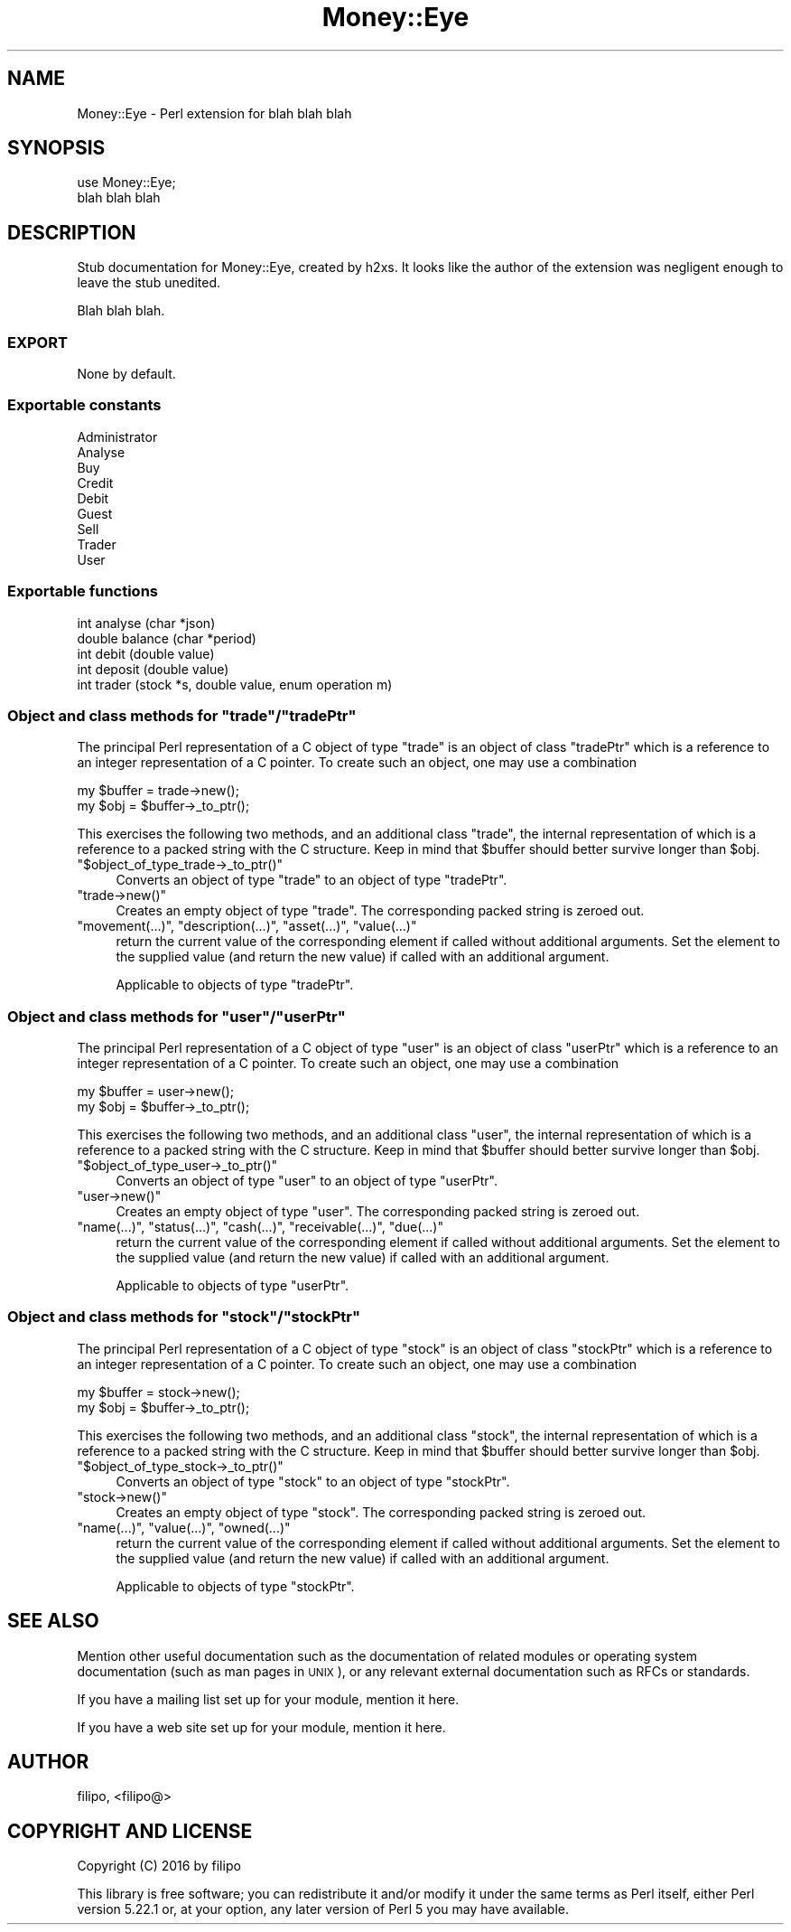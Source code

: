 .\" Automatically generated by Pod::Man 4.07 (Pod::Simple 3.29)
.\"
.\" Standard preamble:
.\" ========================================================================
.de Sp \" Vertical space (when we can't use .PP)
.if t .sp .5v
.if n .sp
..
.de Vb \" Begin verbatim text
.ft CW
.nf
.ne \\$1
..
.de Ve \" End verbatim text
.ft R
.fi
..
.\" Set up some character translations and predefined strings.  \*(-- will
.\" give an unbreakable dash, \*(PI will give pi, \*(L" will give a left
.\" double quote, and \*(R" will give a right double quote.  \*(C+ will
.\" give a nicer C++.  Capital omega is used to do unbreakable dashes and
.\" therefore won't be available.  \*(C` and \*(C' expand to `' in nroff,
.\" nothing in troff, for use with C<>.
.tr \(*W-
.ds C+ C\v'-.1v'\h'-1p'\s-2+\h'-1p'+\s0\v'.1v'\h'-1p'
.ie n \{\
.    ds -- \(*W-
.    ds PI pi
.    if (\n(.H=4u)&(1m=24u) .ds -- \(*W\h'-12u'\(*W\h'-12u'-\" diablo 10 pitch
.    if (\n(.H=4u)&(1m=20u) .ds -- \(*W\h'-12u'\(*W\h'-8u'-\"  diablo 12 pitch
.    ds L" ""
.    ds R" ""
.    ds C` ""
.    ds C' ""
'br\}
.el\{\
.    ds -- \|\(em\|
.    ds PI \(*p
.    ds L" ``
.    ds R" ''
.    ds C`
.    ds C'
'br\}
.\"
.\" Escape single quotes in literal strings from groff's Unicode transform.
.ie \n(.g .ds Aq \(aq
.el       .ds Aq '
.\"
.\" If the F register is >0, we'll generate index entries on stderr for
.\" titles (.TH), headers (.SH), subsections (.SS), items (.Ip), and index
.\" entries marked with X<> in POD.  Of course, you'll have to process the
.\" output yourself in some meaningful fashion.
.\"
.\" Avoid warning from groff about undefined register 'F'.
.de IX
..
.if !\nF .nr F 0
.if \nF>0 \{\
.    de IX
.    tm Index:\\$1\t\\n%\t"\\$2"
..
.    if !\nF==2 \{\
.        nr % 0
.        nr F 2
.    \}
.\}
.\" ========================================================================
.\"
.IX Title "Money::Eye 3pm"
.TH Money::Eye 3pm "2016-09-28" "perl v5.22.1" "User Contributed Perl Documentation"
.\" For nroff, turn off justification.  Always turn off hyphenation; it makes
.\" way too many mistakes in technical documents.
.if n .ad l
.nh
.SH "NAME"
Money::Eye \- Perl extension for blah blah blah
.SH "SYNOPSIS"
.IX Header "SYNOPSIS"
.Vb 2
\&  use Money::Eye;
\&  blah blah blah
.Ve
.SH "DESCRIPTION"
.IX Header "DESCRIPTION"
Stub documentation for Money::Eye, created by h2xs. It looks like the
author of the extension was negligent enough to leave the stub
unedited.
.PP
Blah blah blah.
.SS "\s-1EXPORT\s0"
.IX Subsection "EXPORT"
None by default.
.SS "Exportable constants"
.IX Subsection "Exportable constants"
.Vb 9
\&  Administrator
\&  Analyse
\&  Buy
\&  Credit
\&  Debit
\&  Guest
\&  Sell
\&  Trader
\&  User
.Ve
.SS "Exportable functions"
.IX Subsection "Exportable functions"
.Vb 5
\&  int analyse (char *json)
\&  double balance (char *period)
\&  int debit (double value)
\&  int deposit (double value)
\&  int trader (stock *s, double value, enum operation m)
.Ve
.ie n .SS "Object and class methods for ""trade""/""tradePtr"""
.el .SS "Object and class methods for \f(CWtrade\fP/\f(CWtradePtr\fP"
.IX Subsection "Object and class methods for trade/tradePtr"
The principal Perl representation of a C object of type \f(CW\*(C`trade\*(C'\fR is an
object of class \f(CW\*(C`tradePtr\*(C'\fR which is a reference to an integer
representation of a C pointer.  To create such an object, one may use
a combination
.PP
.Vb 2
\&  my $buffer = trade\->new();
\&  my $obj = $buffer\->_to_ptr();
.Ve
.PP
This exercises the following two methods, and an additional class
\&\f(CW\*(C`trade\*(C'\fR, the internal representation of which is a reference to a
packed string with the C structure.  Keep in mind that \f(CW$buffer\fR should
better survive longer than \f(CW$obj\fR.
.ie n .IP """$object_of_type_trade\->_to_ptr()""" 4
.el .IP "\f(CW$object_of_type_trade\->_to_ptr()\fR" 4
.IX Item "$object_of_type_trade->_to_ptr()"
Converts an object of type \f(CW\*(C`trade\*(C'\fR to an object of type \f(CW\*(C`tradePtr\*(C'\fR.
.ie n .IP """trade\->new()""" 4
.el .IP "\f(CWtrade\->new()\fR" 4
.IX Item "trade->new()"
Creates an empty object of type \f(CW\*(C`trade\*(C'\fR.  The corresponding packed
string is zeroed out.
.ie n .IP """movement(...)"", ""description(...)"", ""asset(...)"", ""value(...)""" 4
.el .IP "\f(CWmovement(...)\fR, \f(CWdescription(...)\fR, \f(CWasset(...)\fR, \f(CWvalue(...)\fR" 4
.IX Item "movement(...), description(...), asset(...), value(...)"
return the current value of the corresponding element if called
without additional arguments.  Set the element to the supplied value
(and return the new value) if called with an additional argument.
.Sp
Applicable to objects of type \f(CW\*(C`tradePtr\*(C'\fR.
.ie n .SS "Object and class methods for ""user""/""userPtr"""
.el .SS "Object and class methods for \f(CWuser\fP/\f(CWuserPtr\fP"
.IX Subsection "Object and class methods for user/userPtr"
The principal Perl representation of a C object of type \f(CW\*(C`user\*(C'\fR is an
object of class \f(CW\*(C`userPtr\*(C'\fR which is a reference to an integer
representation of a C pointer.  To create such an object, one may use
a combination
.PP
.Vb 2
\&  my $buffer = user\->new();
\&  my $obj = $buffer\->_to_ptr();
.Ve
.PP
This exercises the following two methods, and an additional class
\&\f(CW\*(C`user\*(C'\fR, the internal representation of which is a reference to a
packed string with the C structure.  Keep in mind that \f(CW$buffer\fR should
better survive longer than \f(CW$obj\fR.
.ie n .IP """$object_of_type_user\->_to_ptr()""" 4
.el .IP "\f(CW$object_of_type_user\->_to_ptr()\fR" 4
.IX Item "$object_of_type_user->_to_ptr()"
Converts an object of type \f(CW\*(C`user\*(C'\fR to an object of type \f(CW\*(C`userPtr\*(C'\fR.
.ie n .IP """user\->new()""" 4
.el .IP "\f(CWuser\->new()\fR" 4
.IX Item "user->new()"
Creates an empty object of type \f(CW\*(C`user\*(C'\fR.  The corresponding packed
string is zeroed out.
.ie n .IP """name(...)"", ""status(...)"", ""cash(...)"", ""receivable(...)"", ""due(...)""" 4
.el .IP "\f(CWname(...)\fR, \f(CWstatus(...)\fR, \f(CWcash(...)\fR, \f(CWreceivable(...)\fR, \f(CWdue(...)\fR" 4
.IX Item "name(...), status(...), cash(...), receivable(...), due(...)"
return the current value of the corresponding element if called
without additional arguments.  Set the element to the supplied value
(and return the new value) if called with an additional argument.
.Sp
Applicable to objects of type \f(CW\*(C`userPtr\*(C'\fR.
.ie n .SS "Object and class methods for ""stock""/""stockPtr"""
.el .SS "Object and class methods for \f(CWstock\fP/\f(CWstockPtr\fP"
.IX Subsection "Object and class methods for stock/stockPtr"
The principal Perl representation of a C object of type \f(CW\*(C`stock\*(C'\fR is an
object of class \f(CW\*(C`stockPtr\*(C'\fR which is a reference to an integer
representation of a C pointer.  To create such an object, one may use
a combination
.PP
.Vb 2
\&  my $buffer = stock\->new();
\&  my $obj = $buffer\->_to_ptr();
.Ve
.PP
This exercises the following two methods, and an additional class
\&\f(CW\*(C`stock\*(C'\fR, the internal representation of which is a reference to a
packed string with the C structure.  Keep in mind that \f(CW$buffer\fR should
better survive longer than \f(CW$obj\fR.
.ie n .IP """$object_of_type_stock\->_to_ptr()""" 4
.el .IP "\f(CW$object_of_type_stock\->_to_ptr()\fR" 4
.IX Item "$object_of_type_stock->_to_ptr()"
Converts an object of type \f(CW\*(C`stock\*(C'\fR to an object of type \f(CW\*(C`stockPtr\*(C'\fR.
.ie n .IP """stock\->new()""" 4
.el .IP "\f(CWstock\->new()\fR" 4
.IX Item "stock->new()"
Creates an empty object of type \f(CW\*(C`stock\*(C'\fR.  The corresponding packed
string is zeroed out.
.ie n .IP """name(...)"", ""value(...)"", ""owned(...)""" 4
.el .IP "\f(CWname(...)\fR, \f(CWvalue(...)\fR, \f(CWowned(...)\fR" 4
.IX Item "name(...), value(...), owned(...)"
return the current value of the corresponding element if called
without additional arguments.  Set the element to the supplied value
(and return the new value) if called with an additional argument.
.Sp
Applicable to objects of type \f(CW\*(C`stockPtr\*(C'\fR.
.SH "SEE ALSO"
.IX Header "SEE ALSO"
Mention other useful documentation such as the documentation of
related modules or operating system documentation (such as man pages
in \s-1UNIX\s0), or any relevant external documentation such as RFCs or
standards.
.PP
If you have a mailing list set up for your module, mention it here.
.PP
If you have a web site set up for your module, mention it here.
.SH "AUTHOR"
.IX Header "AUTHOR"
filipo, <filipo@>
.SH "COPYRIGHT AND LICENSE"
.IX Header "COPYRIGHT AND LICENSE"
Copyright (C) 2016 by filipo
.PP
This library is free software; you can redistribute it and/or modify
it under the same terms as Perl itself, either Perl version 5.22.1 or,
at your option, any later version of Perl 5 you may have available.
